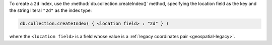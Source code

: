 To create a ``2d`` index, use the :method:`db.collection.createIndex()`
method, specifying the location field as the key and the string literal
``"2d"`` as the index type:

.. code-block:: javascript

   db.collection.createIndex( { <location field> : "2d" } )

where the ``<location field>`` is a field whose value is a :ref:`legacy
coordinates pair <geospatial-legacy>`.
